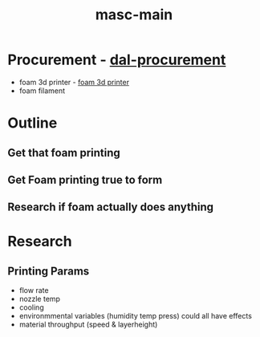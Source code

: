 :PROPERTIES:
:ID:       283b0736-d849-4bcb-a32f-ec4846890807
:END:
#+title: masc-main
#+filetags: :thoughts:notes:masc:

* Procurement - [[id:41ca41ba-91f7-4655-ab54-12acbe262072][dal-procurement]]
- foam 3d printer - [[id:87cb0a18-5968-4d04-825c-b3c3d0a4d52f][foam 3d printer]]
- foam filament

* Outline
** Get that foam printing
** Get Foam printing true to form
** Research if foam actually does anything

* Research

** Printing Params
- flow rate
- nozzle temp
- cooling
- environmmental variables (humidity temp press) could all have effects
- material throughput (speed & layerheight)

